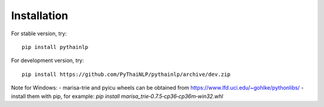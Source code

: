 Installation
=====================================

For stable version, try::

    pip install pythainlp

For development version, try::

    pip install https://github.com/PyThaiNLP/pythainlp/archive/dev.zip

Note for Windows:
- marisa-trie and pyicu wheels can be obtained from https://www.lfd.uci.edu/~gohlke/pythonlibs/
- install them with pip, for example: `pip install marisa_trie‑0.7.5‑cp36‑cp36m‑win32.whl`
